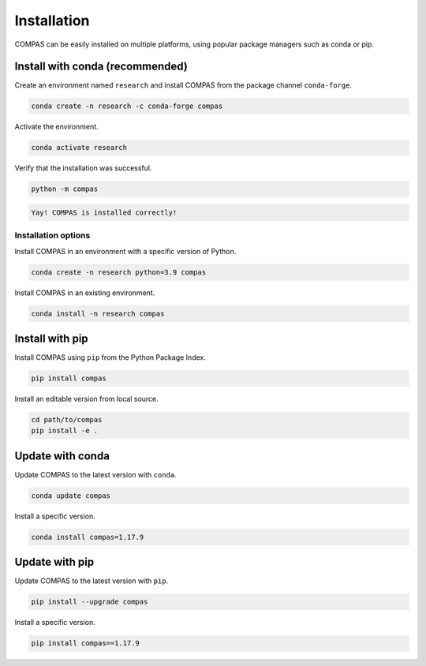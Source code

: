 ************
Installation
************

.. rst-class:: lead

COMPAS can be easily installed on multiple platforms,
using popular package managers such as conda or pip.

Install with conda (recommended)
================================

Create an environment named ``research`` and install COMPAS from the package channel ``conda-forge``.

.. code-block:: bash

    conda create -n research -c conda-forge compas

Activate the environment.

.. code-block:: bash

    conda activate research

Verify that the installation was successful.

.. code-block:: bash

    python -m compas

.. code-block:: none

    Yay! COMPAS is installed correctly!


Installation options
--------------------

Install COMPAS in an environment with a specific version of Python.

.. code-block:: bash

    conda create -n research python=3.9 compas

Install COMPAS in an existing environment.

.. code-block:: bash

    conda install -n research compas


Install with pip
================

Install COMPAS using ``pip`` from the Python Package Index.

.. code-block:: bash

    pip install compas

Install an editable version from local source.

.. code-block:: bash

    cd path/to/compas
    pip install -e .


Update with conda
=================

Update COMPAS to the latest version with ``conda``.

.. code-block:: bash

    conda update compas

Install a specific version.

.. code-block:: bash

    conda install compas=1.17.9


Update with pip
===============

Update COMPAS to the latest version with ``pip``.

.. code-block:: bash

    pip install --upgrade compas

Install a specific version.

.. code-block:: bash

    pip install compas==1.17.9
